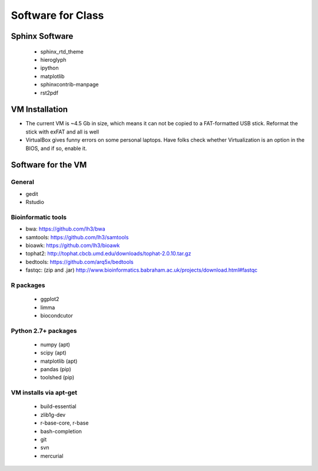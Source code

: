 ******************
Software for Class
******************

Sphinx Software
===============
 - sphinx_rtd_theme
 - hieroglyph
 - ipython
 - matplotlib
 - sphinxcontrib-manpage
 - rst2pdf

VM Installation
===============
- The current VM is ~4.5 Gb in size, which means it can not be copied to a
  FAT-formatted USB stick. Reformat the stick with exFAT and all is well
- VirtualBox gives funny errors on some personal laptops. Have folks check
  whether Virtualization is an option in the BIOS, and if so, enable it.

Software for the VM
===================

General
-------
- gedit
- Rstudio

Bioinformatic tools
-------------------
- bwa: https://github.com/lh3/bwa
- samtools: https://github.com/lh3/samtools
- bioawk: https://github.com/lh3/bioawk
- tophat2:  http://tophat.cbcb.umd.edu/downloads/tophat-2.0.10.tar.gz
- bedtools: https://github.com/arq5x/bedtools
- fastqc: (zip and .jar) http://www.bioinformatics.babraham.ac.uk/projects/download.html#fastqc

R packages
----------
 - ggplot2
 - limma
 - biocondcutor

Python 2.7+ packages
--------------------
 - numpy (apt)
 - scipy (apt)
 - matplotlib (apt)
 - pandas (pip)
 - toolshed (pip)

VM installs via apt-get
-----------------------
 - build-essential
 - zlib1g-dev
 - r-base-core, r-base
 - bash-completion
 - git
 - svn
 - mercurial 

